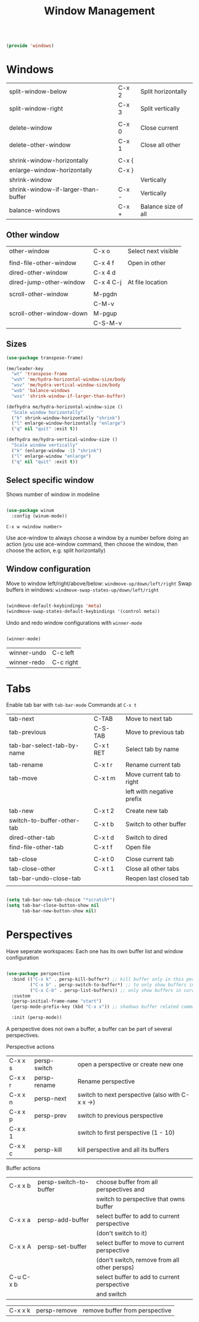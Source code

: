 #+TITLE: Window Management
#+PROPERTY: header-args:emacs-lisp :tangle ~/.emacs.d/lisp/windows.el
#+PROPERTY: header-args :mkdirp yes

#+begin_src emacs-lisp
  
  (provide 'windows)
  
#+end_src

* Windows

| split-window-below                  | C-x 2 | Split horizontally  |
| split-window-right                  | C-x 3 | Split vertically    |
|                                     |       |                     |
| delete-window                       | C-x 0 | Close current       |
| delete-other-window                 | C-x 1 | Close all other     |
|                                     |       |                     |
| shrink-window-horizontally          | C-x { |                     |
| enlarge-window-horizontally         | C-x } |                     |
| shrink-window                       |       | Vertically          |
| shrink-window-if-larger-than-buffer | C-x - | Vertically          |
| balance-windows                     | C-x + | Balance size of all |

** Other window

| other-window             | C-x o     | Select next visible |
|                          |           |                     |
| find-file-other-window   | C-x 4 f   | Open in other       |
| dired-other-window       | C-x 4 d   |                     |
| dired-jump-other-window  | C-x 4 C-j | At file location    |
|                          |           |                     |
| scroll-other-window      | M-pgdn    |                     |
|                          | C-M-v     |                     |
| scroll-other-window-down | M-pgup    |                     |
|                          | C-S-M-v   |                     

** Sizes

#+begin_src emacs-lisp
  (use-package transpose-frame)

  (me/leader-key
    "wt" 'transpose-frame
    "wsh" 'me/hydra-horizontal-window-size/body
    "wsv" 'me/hydra-vertical-window-size/body
    "wsb" 'balance-windows
    "wss" 'shrink-window-if-larger-than-buffer)

  (defhydra me/hydra-horizontal-window-size ()
    "Scale window horizontally"
    ("k" shrink-window-horizontally "shrink")
    ("l" enlarge-window-horizontally "enlarge")
    ("q" nil "quit" :exit t))
  
  (defhydra me/hydra-vertical-window-size ()
    "Scale window vertically"
    ("k" (enlarge-window -1) "shrink")
    ("l" enlarge-window "enlarge")
    ("q" nil "quit" :exit t))
 
#+end_src

** Select specific window

Shows number of window in modeline
 
#+begin_src emacs-lisp
  
  (use-package winum
    :config (winum-mode))
  
#+end_src

~C-x w <window number>~

Use ace-window to always choose a window by a number before doing an action (you use ace-window command, then choose the window, then choose the action, e.g. split horizontally)

** Window configuration
Move to window left/right/above/below: ~windmove-up/down/left/right~
Swap buffers in windows: ~windmove-swap-states-up/down/left/right~
#+begin_src emacs-lisp
  
  (windmove-default-keybindings 'meta)
  (windmove-swap-states-default-keybindings '(control meta))
  
#+end_src

Undo and redo window configurations with ~winner-mode~
#+begin_src emacs-lisp
  
  (winner-mode)
  
#+end_src

| winner-undo | C-c left  |
| winner-redo | C-c right |

* Tabs

Enable tab bar with ~tab-bar-mode~
Commands at ~C-x t~

| tab-next                   | C-TAB     | Move to next tab          |
| tab-previous               | C-S-TAB   | Move to previous tab      |
| tab-bar-select-tab-by-name | C-x t RET | Select tab by name        |
|                            |           |                           |
| tab-rename                 | C-x t r   | Rename current tab        |
| tab-move                   | C-x t m   | Move current tab to right |
|                            |           | left with negative prefix |
|                            |           |                           |
| tab-new                    | C-x t 2   | Create new tab            |
| switch-to-buffer-other-tab | C-x t b   | Switch to other buffer    |
| dired-other-tab            | C-x t d   | Switch to dired           |
| find-file-other-tab        | C-x t f   | Open file                 |
|                            |           |                           |
| tab-close                  | C-x t 0   | Close current tab         |
| tab-close-other            | C-x t 1   | Close all other tabs      |
| tab-bar-undo-close-tab     |           | Reopen last closed tab    |
|                            |           |                           |

#+begin_src emacs-lisp
  
  (setq tab-bar-new-tab-choice "*scratch*")
  (setq tab-bar-close-button-show nil
        tab-bar-new-button-show nil)
  
#+end_src

* Perspectives

Have seperate workspaces: Each one has its own buffer list and window configuration

#+begin_src emacs-lisp

  (use-package perspective
    :bind (("C-x k" . persp-kill-buffer*) ;; kill buffer only in this perspective
           ("C-x b" . persp-switch-to-buffer*) ;; to only show buffers in current perspective
           ("C-x C-b" . persp-list-buffers)) ;; only show buffers in current perspective
    :custom
    (persp-initial-frame-name "start")
    (persp-mode-prefix-key (kbd "C-x x")) ;; shadows buffer related commands, perhaps better choice: C-z

    :init (persp-mode))

#+end_src

A perspective does not own a buffer, a buffer can be part of several perspectives.

Perspective actions
| C-x x s | persp-switch | open a perspective or create new one            |
| C-x x r | persp-rename | Rename perspective                              |
| C-x x n | persp-next   | switch to next perspective (also with C-x x ->) |
| C-x x p | persp-prev   | switch to previous perspective                  |
| C-x x 1 |              | switch to first perspective (1 - 10)            |
| C-x x c | persp-kill   | kill perspective and all its buffers            |

Buffer actions
| C-x x b   | persp-switch-to-buffer | choose buffer from all perspectives and         |
|           |                        | switch to perspective that owns buffer          |
| C-x x a   | persp-add-buffer       | select buffer to add to current perspective     |
|           |                        | (don't switch to it)                            |
| C-x x A   | persp-set-buffer       | select buffer to move to current perspective    |
|           |                        | (don't switch, remove from all other persps)    |
| C-u C-x b |                        | select buffer to add to current perspective     |
|           |                        | and switch                                      |

| C-x x k   | persp-remove           | remove buffer from perspective                  |
